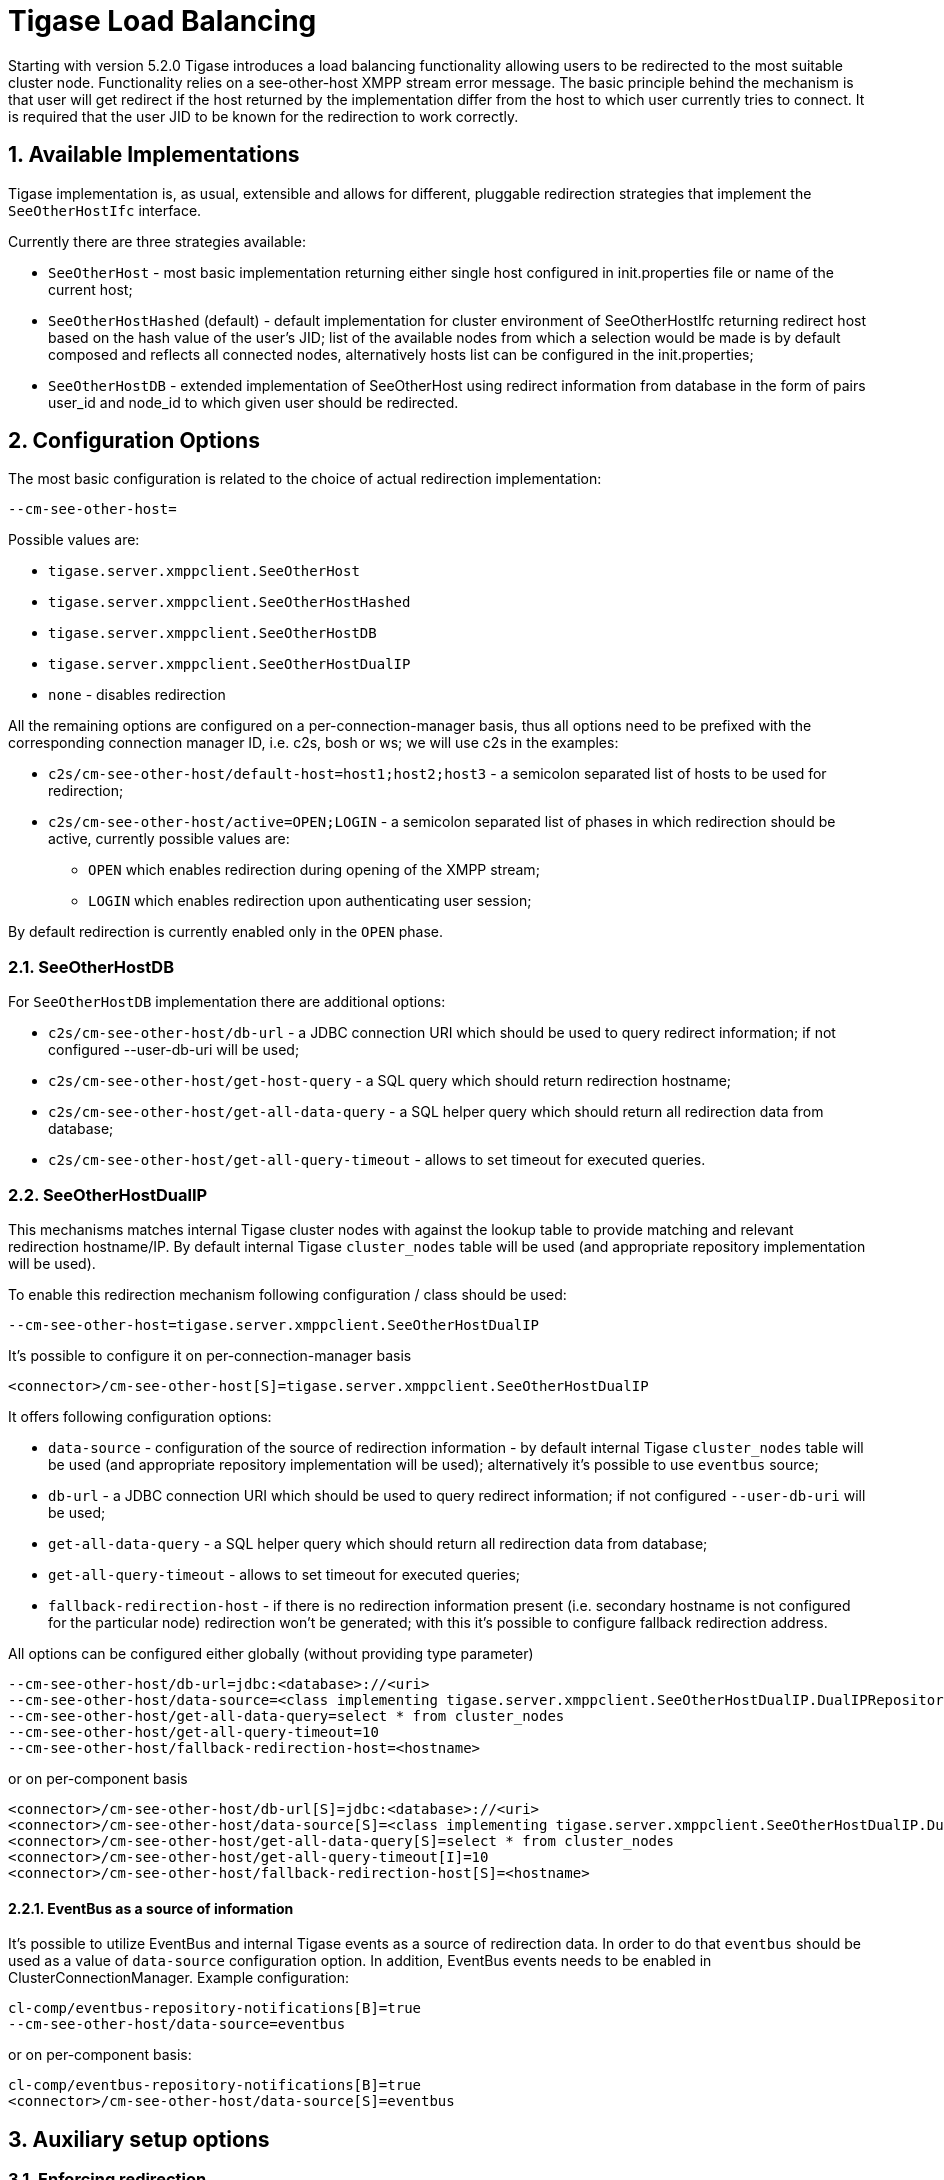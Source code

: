 [[loadBalancing]]
= Tigase Load Balancing

:author: Wojciech Kapcia <wojciech.kapcia@tigase.org>
:version: v2.0, June 2014: Reformatted for AsciiDoc.
:date: 2013-06-10 15:49
:revision: v2.1

:toc:
:numbered:
:website: http://tigase.net

Starting with version 5.2.0 Tigase introduces a load balancing functionality allowing users to be redirected to the most suitable cluster node. Functionality relies on a see-other-host XMPP stream error message. The basic principle behind the mechanism is that user will get redirect if the host returned by the implementation differ from the host to which user currently tries to connect. It is required that the user JID to be known for the redirection to work correctly.

== Available Implementations

Tigase implementation is, as usual, extensible and allows for different, pluggable redirection strategies that implement the `SeeOtherHostIfc` interface.

Currently there are three strategies available:

- `SeeOtherHost` - most basic implementation returning either single host configured in init.properties file or name of the current host;
- `SeeOtherHostHashed` (default) - default implementation for cluster environment of SeeOtherHostIfc returning redirect host based on the hash value of the user's JID; list of the available nodes from which a selection would be made is by default composed and reflects all connected nodes, alternatively hosts list can be configured in the init.properties;
- `SeeOtherHostDB` - extended implementation of SeeOtherHost using redirect information from database in the form of pairs user_id and node_id to which given user should be redirected.

== Configuration Options

The most basic configuration is related to the choice of actual redirection implementation:

[source,bash]
----
--cm-see-other-host=
----


Possible values are:

- `tigase.server.xmppclient.SeeOtherHost`
- `tigase.server.xmppclient.SeeOtherHostHashed`
- `tigase.server.xmppclient.SeeOtherHostDB`
- `tigase.server.xmppclient.SeeOtherHostDualIP`
- `none` - disables redirection

All the remaining options are configured on a per-connection-manager basis, thus all options need to be prefixed with the corresponding connection manager ID, i.e. c2s, bosh or ws; we will use c2s in the examples:

- `c2s/cm-see-other-host/default-host=host1;host2;host3` - a semicolon separated list of hosts to be used for redirection;
- `c2s/cm-see-other-host/active=OPEN;LOGIN` - a semicolon separated list of phases in which redirection should be active, currently possible values are:
  * `OPEN` which enables redirection during opening of the XMPP stream;
  * `LOGIN` which enables redirection upon authenticating user session;

By default redirection is currently enabled only in the `OPEN` phase.

=== SeeOtherHostDB

For `SeeOtherHostDB` implementation there are additional options:

- `c2s/cm-see-other-host/db-url` - a JDBC connection URI which should be used to query redirect information; if not configured --user-db-uri will be used;
- `c2s/cm-see-other-host/get-host-query` - a SQL query which should return redirection hostname;
- `c2s/cm-see-other-host/get-all-data-query` - a SQL helper query which should return all redirection data from database;
- `c2s/cm-see-other-host/get-all-query-timeout` - allows to set timeout for executed queries.

=== SeeOtherHostDualIP

This mechanisms matches internal Tigase cluster nodes with against the lookup table to provide matching and relevant redirection hostname/IP. By default internal Tigase `cluster_nodes` table will be used (and appropriate repository implementation will be used).

To enable this redirection mechanism following configuration / class should be used:

[source,bash]
----
--cm-see-other-host=tigase.server.xmppclient.SeeOtherHostDualIP
----

It's possible to configure it on per-connection-manager basis
[source,bash]
----
<connector>/cm-see-other-host[S]=tigase.server.xmppclient.SeeOtherHostDualIP
----

It offers following configuration options:

- `data-source` - configuration of the source of redirection information - by default internal Tigase `cluster_nodes` table will be used (and appropriate repository implementation will be used); alternatively it's possible to use `eventbus` source;
- `db-url` - a JDBC connection URI which should be used to query redirect information; if not configured `--user-db-uri` will be used;
- `get-all-data-query` - a SQL helper query which should return all redirection data from database;
- `get-all-query-timeout` - allows to set timeout for executed queries;
- `fallback-redirection-host` - if there is no redirection information present (i.e. secondary hostname is not configured for the particular node) redirection won't be generated; with this it's possible to configure fallback redirection address.


All options can be configured either globally (without providing type parameter)
[source,bash]
----
--cm-see-other-host/db-url=jdbc:<database>://<uri>
--cm-see-other-host/data-source=<class implementing tigase.server.xmppclient.SeeOtherHostDualIP.DualIPRepository>
--cm-see-other-host/get-all-data-query=select * from cluster_nodes
--cm-see-other-host/get-all-query-timeout=10
--cm-see-other-host/fallback-redirection-host=<hostname>
----

or on per-component basis
[source,bash]
----
<connector>/cm-see-other-host/db-url[S]=jdbc:<database>://<uri>
<connector>/cm-see-other-host/data-source[S]=<class implementing tigase.server.xmppclient.SeeOtherHostDualIP.DualIPRepository>
<connector>/cm-see-other-host/get-all-data-query[S]=select * from cluster_nodes
<connector>/cm-see-other-host/get-all-query-timeout[I]=10
<connector>/cm-see-other-host/fallback-redirection-host[S]=<hostname>
----

==== EventBus as a source of information

It's possible to utilize EventBus and internal Tigase events as a source of redirection data. In order to do that `eventbus` should be used as a value of `data-source` configuration option. In addition, EventBus events needs to be enabled in ClusterConnectionManager. Example configuration:

[source,bash]
----
cl-comp/eventbus-repository-notifications[B]=true
--cm-see-other-host/data-source=eventbus
----

or on per-component basis:

[source,bash]
----
cl-comp/eventbus-repository-notifications[B]=true
<connector>/cm-see-other-host/data-source[S]=eventbus
----

== Auxiliary setup options

=== Enforcing redirection

It's possible to enforce redirection of connections on the particular port of connection manager with `force-redirect-to` set to Integer with the following general setting option:
[source,bash]
----
<connection_manager>/connections/<listening_port>/force-redirect-to[I]=<destination_port>
----

for example, enable additional port `5322` for `c2s` connection manager and enforce all connections to be redirected to port `5222` (it will utilize hostname retrieved from `SeeOtherHost` implementation and will be only used when such value is returned):
[source,bash]
----
c2s/connections/ports[i]=5222,5322
c2s/connections/5322/type[S]=accept
c2s/connections/5322/socket[S]=plain
c2s/connections/5322/force-redirect-to[I]=5222
----

=== Configuring hostnames

To fully utilize `SeeOtherHostDualIP` setup in automated fashion it's now possible to provide both primary (_internal_) and secondary (_external_) hostname/IP (they need to be correct, `InetAddress.getByName( property );` will be used to verify correctnes). It can be done via JVM properties `tigase-primary-address` and `tigase-secondary-address`. You can also utilize different implementation of DNS resolver by providing class implementing `tigase.util.DNSResolverIfc` interface as value to `resolver-class` property.
Those properties can be set via `etc/tigase.conf` (uncommenting following lines, or manually exposing in environment):
[source,bash]
----
DNS_RESOLVER=" -Dresolver-class=tigase.util.DNSResolverDefault "

INTERNAL_IP=" -Dtigase-primary-address=hostname.local "
EXTERNAL_IP=" -Dtigase-secondary-address=hostname "
----

or in the `etc/init.properties` (they will be converted to JVM properties):
[source,bash]
----
--tigase-resolver-class=tigase.util.DNSResolverDefault

--tigase-primary-address=hostname.local
--tigase-secondary-address=hostname
----
